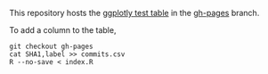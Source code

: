 This repository hosts the [[http://ropensci.github.io/plotly-test-table/][ggplotly test table]] in the [[https://github.com/ropensci/plotly-test-table/tree/gh-pages][gh-pages]] branch.

To add a column to the table,

#+BEGIN_SRC shell
git checkout gh-pages
cat SHA1,label >> commits.csv
R --no-save < index.R
#+END_SRC

